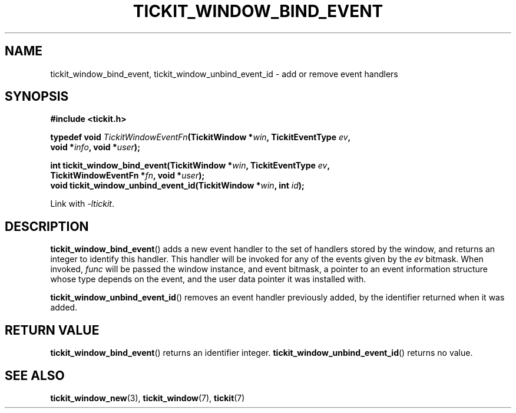 .TH TICKIT_WINDOW_BIND_EVENT 3
.SH NAME
tickit_window_bind_event, tickit_window_unbind_event_id \- add or remove event handlers
.SH SYNOPSIS
.nf
.B #include <tickit.h>
.sp
.BI "typedef void " TickitWindowEventFn "(TickitWindow *" win ", TickitEventType " ev ,
.BI "    void *" info ", void *" user );
.sp
.BI "int tickit_window_bind_event(TickitWindow *" win ", TickitEventType " ev ,
.BI "    TickitWindowEventFn *" fn ", void *" user );
.BI "void tickit_window_unbind_event_id(TickitWindow *" win ", int " id );
.fi
.sp
Link with \fI\-ltickit\fP.
.SH DESCRIPTION
\fBtickit_window_bind_event\fP() adds a new event handler to the set of handlers stored by the window, and returns an integer to identify this handler. This handler will be invoked for any of the events given by the \fIev\fP bitmask. When invoked, \fIfunc\fP will be passed the window instance, and event bitmask, a pointer to an event information structure whose type depends on the event, and the user data pointer it was installed with.
.PP
\fBtickit_window_unbind_event_id\fP() removes an event handler previously added, by the identifier returned when it was added.
.SH "RETURN VALUE"
\fBtickit_window_bind_event\fP() returns an identifier integer. \fBtickit_window_unbind_event_id\fP() returns no value.
.SH "SEE ALSO"
.BR tickit_window_new (3),
.BR tickit_window (7),
.BR tickit (7)
